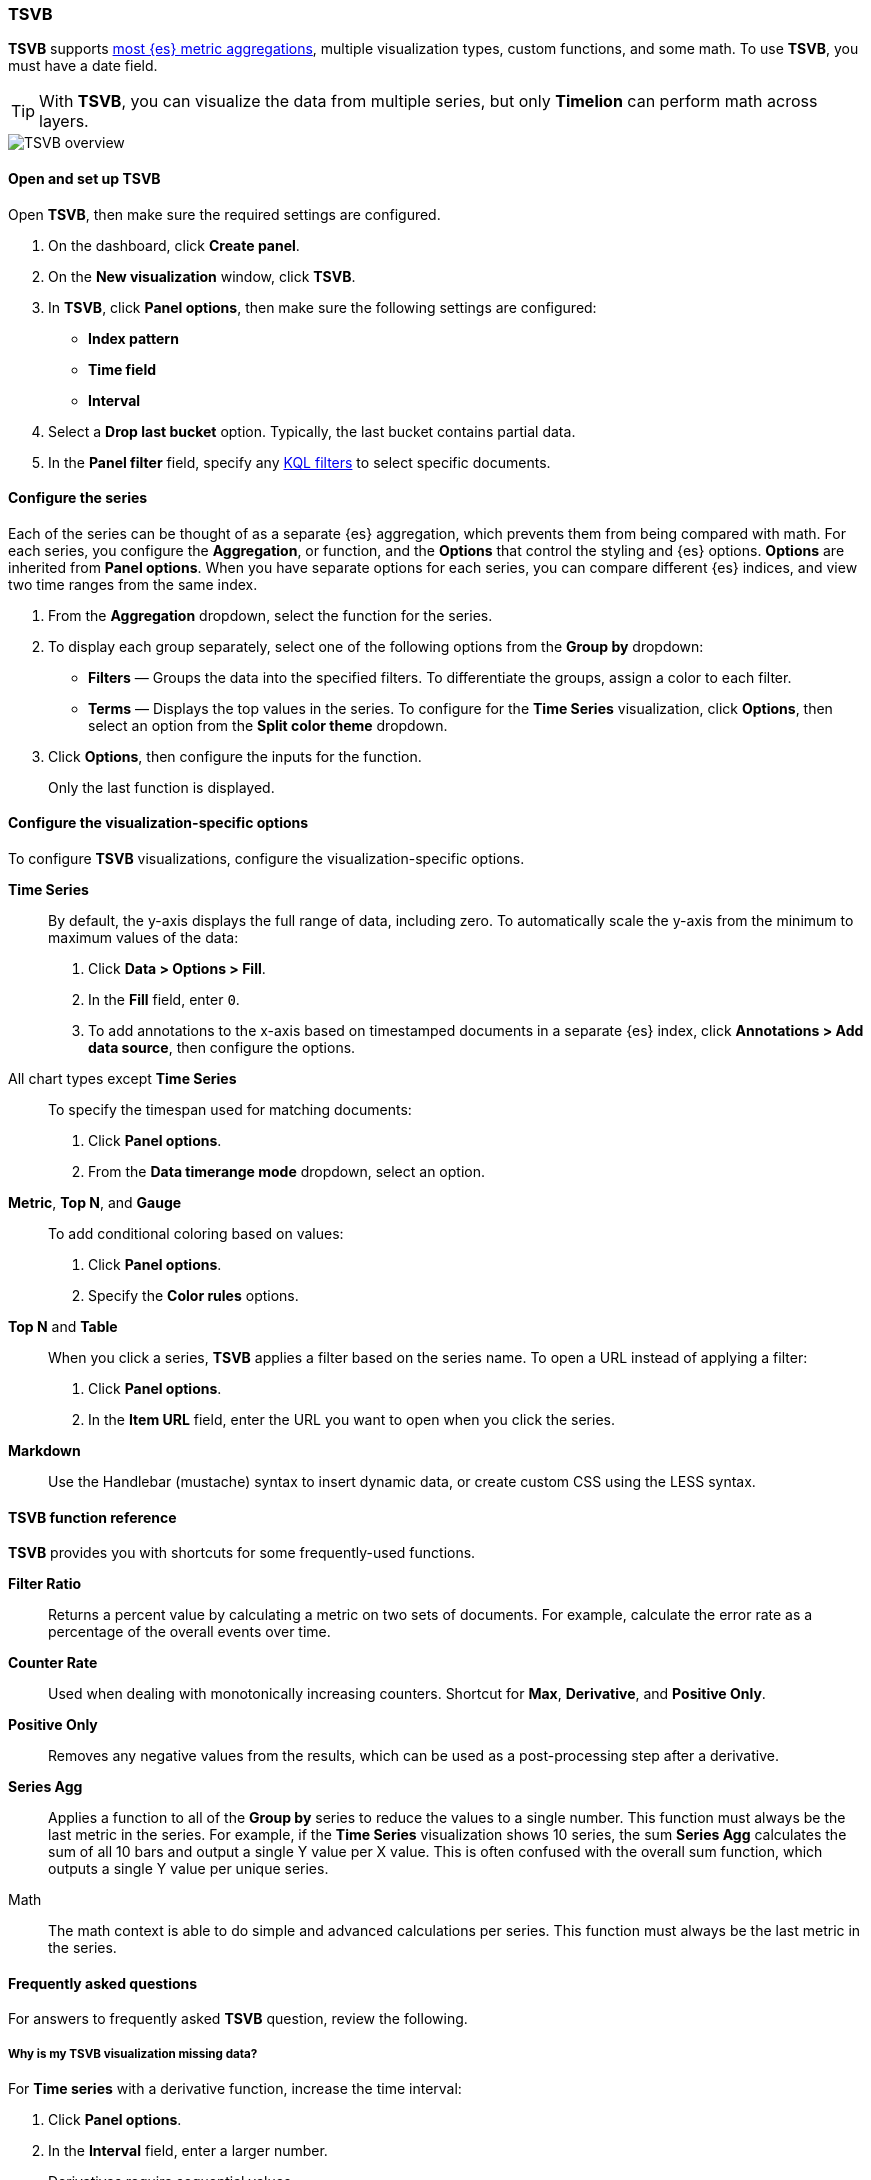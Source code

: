 [[TSVB]]
=== TSVB

*TSVB* supports <<aggregation-reference, most {es} metric aggregations>>, multiple visualization types, custom functions,
and some math. To use *TSVB*, you must have a date field. 

TIP: With *TSVB*, you can visualize the data from multiple series, but only *Timelion* can perform math across layers.

[role="screenshot"]
image::visualize/images/tsvb-screenshot.png[TSVB overview]

[float]
[[tsvb-required-choices]]
==== Open and set up TSVB

Open *TSVB*, then make sure the required settings are configured.

. On the dashboard, click *Create panel*.

. On the *New visualization* window, click *TSVB*.

. In *TSVB*, click *Panel options*, then make sure the following settings are configured:

* *Index pattern*
* *Time field*
* *Interval*

. Select a *Drop last bucket* option. Typically, the last bucket contains partial data.

. In the *Panel filter* field, specify any <<kuery-query, KQL filters>> to select specific documents.

[float]
[[configure-the-data-series]]
==== Configure the series

Each of the series can be thought of as a separate {es} aggregation, which prevents
them from being compared with math. For each series, you configure the *Aggregation*, 
or function, and the *Options* that control the styling and {es} options. *Options* are inherited from *Panel options*.
When you have separate options for each series, you can compare different
{es} indices, and view two time ranges from the same index.

. From the *Aggregation* dropdown, select the function for the series. 

. To display each group separately, select one of the following options from the *Group by* dropdown:

* *Filters* &mdash; Groups the data into the specified filters. To differentiate the groups, assign a color to each filter.

* *Terms* &mdash; Displays the top values in the series. To configure for the *Time Series* visualization, click *Options*, then select an option from the *Split color theme* dropdown.

. Click *Options*, then configure the inputs for the function. 
+
Only the last function is displayed.

[float]
[[configure-the-visualizations]]
==== Configure the visualization-specific options

To configure *TSVB* visualizations, configure the visualization-specific options.

*Time Series*::
  By default, the y-axis displays the full range of data, including zero. To automatically scale the y-axis from
  the minimum to maximum values of the data:
  
  . Click *Data > Options > Fill*.

  . In the *Fill* field, enter `0`.
  
  . To add annotations to the x-axis based on timestamped documents in a separate {es} index, 
  click *Annotations > Add data source*, then configure the options.

All chart types except *Time Series*::
  To specify the timespan used for matching documents:
  
  . Click *Panel options*.
  
  . From the *Data timerange mode* dropdown, select an option. 

*Metric*, *Top N*, and *Gauge*::
  To add conditional coloring based on values:
  
  . Click *Panel options*.

  . Specify the *Color rules* options.

*Top N* and *Table*::
  When you click a series, *TSVB* applies a filter based
  on the series name. To open a URL instead of applying a filter:
  
  . Click *Panel options*.
  
  . In the *Item URL* field, enter the URL you want to open when you click the series.

*Markdown*::
  Use the Handlebar (mustache) syntax to insert dynamic data, or create
  custom CSS using the LESS syntax.

[float]
[[tsvb-function-reference]]
==== TSVB function reference

*TSVB* provides you with shortcuts for some frequently-used functions.

*Filter Ratio*::
  Returns a percent value by calculating a metric on two sets of documents. 
  For example, calculate the error rate as a percentage of the overall events over time.

*Counter Rate*::
  Used when dealing with monotonically increasing counters. Shortcut for *Max*, *Derivative*, and *Positive Only*.

*Positive Only*::
  Removes any negative values from the results, which can be used as a post-processing step
  after a derivative.

*Series Agg*::
  Applies a function to all of the *Group by* series to reduce the values to a single number.
  This function must always be the last metric in the series.
  For example, if the *Time Series* visualization shows 10 series, the sum *Series Agg* calculates
  the sum of all 10 bars and output a single Y value per X value. This is often confused
  with the overall sum function, which outputs a single Y value per unique series.

Math::
  The math context is able to do simple and advanced calculations per series.
  This function must always be the last metric in the series.

[float]
[[tsvb-faq]]
==== Frequently asked questions

For answers to frequently asked *TSVB* question, review the following. 

[float]
===== Why is my TSVB visualization missing data?

For *Time series* with a derivative function, increase the time interval:

. Click *Panel options*.

. In the *Interval* field, enter a larger number.
+
Derivatives require sequential values.

For all other *TSVB* visualizations:

. Click *Panel options*.

. From the *Data timerange mode* dropdown, select *Entire time range*. 
+
By default, *TSVB* displays the last whole bucket. For example, if the time filter is set to *Last 24 hours*, and the
current time is 9:41, *TSVB* displays only the last 10 minutes &mdash; from 9:30 to 9:40.

[float]
===== How do I calculate the difference between two data series?

Performing math across data series is unsupported in *TSVB*. To calculate the difference between two data series, use <<create-panels-with-timelion, Timelion>> or <<vega, Vega>>.

[float]
===== How do I compare the current versus previous month?

While math is unsupported in *TSVB*, you can use color and time offsets to compare the series.

. Click *Clone Series*, then choose a color for the new series.
+
[role="screenshot"]
image::images/tsvb_clone_series.png[Clone Series action]
  
. Click *Options*, then enter the offset value in the *Offset series time by* field.

[float]
===== How do I calculate a month over month change?
  
This is not fully supported in *TSVB*, but there is a special case that is supported _if_ the *TSVB*
time filter is set to 3 months or more _and_ the *Interval* is `1m`. Use the `derivative`
to get the absolute monthly change. To convert to a percent, add the *Math* function with the 
`params.current / (params.current - params.derivative)` formula, then select *Percent* from the *Data Formatter* dropdown.

For other types of month over month calculations, use <<create-panels-with-timelion, Timelion>> or <<vega, Vega>>.

[float]
===== How do I calculate the duration between the start and end of an event?
  
*TSVB* requires pre-calculated durations and is unable to calculate the duration between the start and end of an event.
